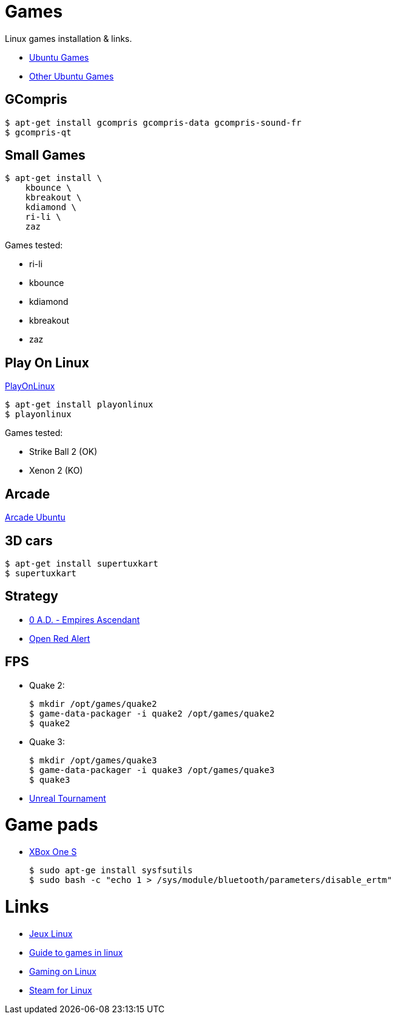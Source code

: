 
= Games

Linux games installation & links.

* link:https://doc.ubuntu-fr.org/jeu[Ubuntu Games]
* link:https://doc.ubuntu-fr.org/jeu_plus[Other Ubuntu Games]

== GCompris

    $ apt-get install gcompris gcompris-data gcompris-sound-fr
    $ gcompris-qt
   
== Small Games

    $ apt-get install \
        kbounce \
        kbreakout \
        kdiamond \
        ri-li \
        zaz

Games tested:

* ri-li
* kbounce
* kdiamond
* kbreakout
* zaz

== Play On Linux

link:https://doc.ubuntu-fr.org/playonlinux[PlayOnLinux]

    $ apt-get install playonlinux
    $ playonlinux

Games tested:

* Strike Ball 2 (OK)
* Xenon 2 (KO)

== Arcade

link:https://doc.ubuntu-fr.org/arcade[Arcade Ubuntu]

== 3D cars

    $ apt-get install supertuxkart
    $ supertuxkart

== Strategy

* link:https://play0ad.com/[0 A.D. - Empires Ascendant]

* link:https://www.openra.net/[Open Red Alert]

== FPS

* Quake 2:

    $ mkdir /opt/games/quake2
    $ game-data-packager -i quake2 /opt/games/quake2
    $ quake2

* Quake 3:

    $ mkdir /opt/games/quake3
    $ game-data-packager -i quake3 /opt/games/quake3
    $ quake3

* link:https://shrimpworks.za.net/2018/02/19/ut-on-linux-2/[Unreal Tournament]

= Game pads

* link:https://www.youtube.com/watch?v=bAI4vnlQhPg[XBox One S]

    $ sudo apt-ge install sysfsutils
    $ sudo bash -c "echo 1 > /sys/module/bluetooth/parameters/disable_ertm"

= Links

* link:http://www.jeuxlinux.fr/[Jeux Linux]
* link:https://www.reddit.com/r/linux_gaming/comments/edaq0s/guide_migrating_to_linux_in_2020/[Guide to games in linux]
* link:https://www.gamingonlinux.com/[Gaming on Linux]
* link:https://doc.ubuntu-fr.org/steam[Steam for Linux]


